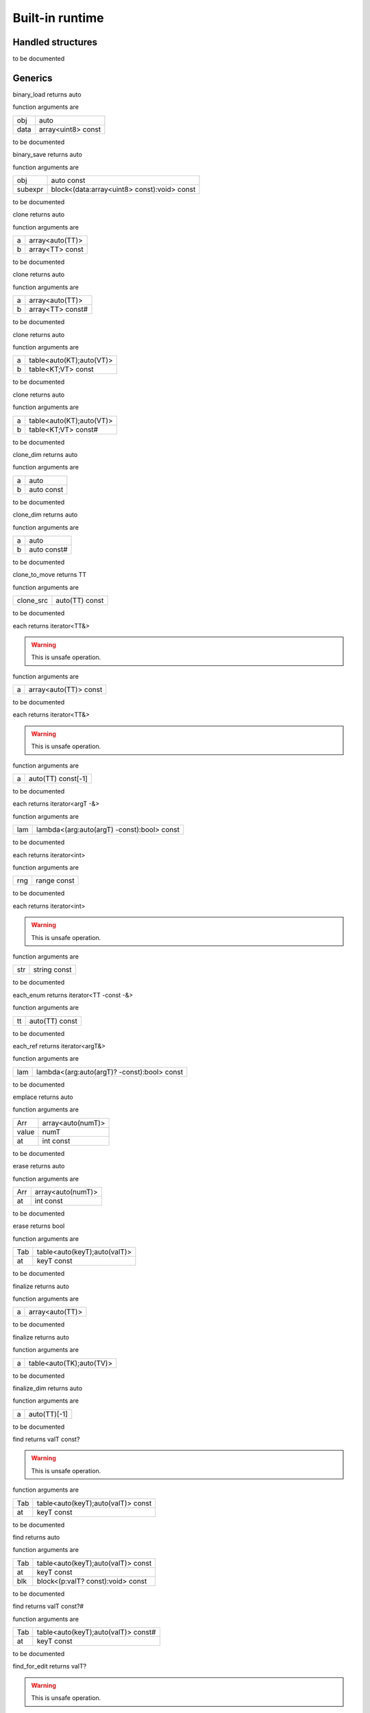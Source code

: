 
.. _stdlib_$:

================
Built-in runtime
================

++++++++++++++++++
Handled structures
++++++++++++++++++

.. das:attribute:: StringBuilderWriter

to be documented


++++++++
Generics
++++++++

.. das:function:: binary_load(obj:auto; data:array<uint8> const)

binary_load returns auto



function arguments are

+----+------------------+
+obj +auto              +
+----+------------------+
+data+array<uint8> const+
+----+------------------+



to be documented


.. das:function:: binary_save(obj:auto const; subexpr:block<(data:array<uint8> const):void> const)

binary_save returns auto



function arguments are

+-------+-------------------------------------------+
+obj    +auto const                                 +
+-------+-------------------------------------------+
+subexpr+block<(data:array<uint8> const):void> const+
+-------+-------------------------------------------+



to be documented


.. das:function:: clone(a:array<auto(TT)>; b:array<TT> const)

clone returns auto



function arguments are

+-+---------------+
+a+array<auto(TT)>+
+-+---------------+
+b+array<TT> const+
+-+---------------+



to be documented


.. das:function:: clone(a:array<auto(TT)>; b:array<TT> const#)

clone returns auto



function arguments are

+-+----------------+
+a+array<auto(TT)> +
+-+----------------+
+b+array<TT> const#+
+-+----------------+



to be documented


.. das:function:: clone(a:table<auto(KT);auto(VT)>; b:table<KT;VT> const)

clone returns auto



function arguments are

+-+------------------------+
+a+table<auto(KT);auto(VT)>+
+-+------------------------+
+b+table<KT;VT> const      +
+-+------------------------+



to be documented


.. das:function:: clone(a:table<auto(KT);auto(VT)>; b:table<KT;VT> const#)

clone returns auto



function arguments are

+-+------------------------+
+a+table<auto(KT);auto(VT)>+
+-+------------------------+
+b+table<KT;VT> const#     +
+-+------------------------+



to be documented


.. das:function:: clone_dim(a:auto; b:auto const)

clone_dim returns auto



function arguments are

+-+----------+
+a+auto      +
+-+----------+
+b+auto const+
+-+----------+



to be documented


.. das:function:: clone_dim(a:auto; b:auto const#)

clone_dim returns auto



function arguments are

+-+-----------+
+a+auto       +
+-+-----------+
+b+auto const#+
+-+-----------+



to be documented


.. das:function:: clone_to_move(clone_src:auto(TT) const)

clone_to_move returns TT



function arguments are

+---------+--------------+
+clone_src+auto(TT) const+
+---------+--------------+



to be documented


.. das:function:: each(a:array<auto(TT)> const)

each returns iterator<TT&>



.. warning::

 This is unsafe operation.

function arguments are

+-+---------------------+
+a+array<auto(TT)> const+
+-+---------------------+



to be documented


.. das:function:: each(a:auto(TT) const[-1])

each returns iterator<TT&>



.. warning::

 This is unsafe operation.

function arguments are

+-+------------------+
+a+auto(TT) const[-1]+
+-+------------------+



to be documented


.. das:function:: each(lam:lambda<(arg:auto(argT) -const):bool> const)

each returns iterator<argT -&>



function arguments are

+---+------------------------------------------+
+lam+lambda<(arg:auto(argT) -const):bool> const+
+---+------------------------------------------+



to be documented


.. das:function:: each(rng:range const)

each returns iterator<int>



function arguments are

+---+-----------+
+rng+range const+
+---+-----------+



to be documented


.. das:function:: each(str:string const)

each returns iterator<int>



.. warning::

 This is unsafe operation.

function arguments are

+---+------------+
+str+string const+
+---+------------+



to be documented


.. das:function:: each_enum(tt:auto(TT) const)

each_enum returns iterator<TT -const -&>



function arguments are

+--+--------------+
+tt+auto(TT) const+
+--+--------------+



to be documented


.. das:function:: each_ref(lam:lambda<(arg:auto(argT)? -const):bool> const)

each_ref returns iterator<argT&>



function arguments are

+---+-------------------------------------------+
+lam+lambda<(arg:auto(argT)? -const):bool> const+
+---+-------------------------------------------+



to be documented


.. das:function:: emplace(Arr:array<auto(numT)>; value:numT; at:int const)

emplace returns auto



function arguments are

+-----+-----------------+
+Arr  +array<auto(numT)>+
+-----+-----------------+
+value+numT             +
+-----+-----------------+
+at   +int const        +
+-----+-----------------+



to be documented


.. das:function:: erase(Arr:array<auto(numT)>; at:int const)

erase returns auto



function arguments are

+---+-----------------+
+Arr+array<auto(numT)>+
+---+-----------------+
+at +int const        +
+---+-----------------+



to be documented


.. das:function:: erase(Tab:table<auto(keyT);auto(valT)>; at:keyT const)

erase returns bool



function arguments are

+---+----------------------------+
+Tab+table<auto(keyT);auto(valT)>+
+---+----------------------------+
+at +keyT const                  +
+---+----------------------------+



to be documented


.. das:function:: finalize(a:array<auto(TT)>)

finalize returns auto



function arguments are

+-+---------------+
+a+array<auto(TT)>+
+-+---------------+



to be documented


.. das:function:: finalize(a:table<auto(TK);auto(TV)>)

finalize returns auto



function arguments are

+-+------------------------+
+a+table<auto(TK);auto(TV)>+
+-+------------------------+



to be documented


.. das:function:: finalize_dim(a:auto(TT)[-1])

finalize_dim returns auto



function arguments are

+-+------------+
+a+auto(TT)[-1]+
+-+------------+



to be documented


.. das:function:: find(Tab:table<auto(keyT);auto(valT)> const; at:keyT const)

find returns valT const?



.. warning::

 This is unsafe operation.

function arguments are

+---+----------------------------------+
+Tab+table<auto(keyT);auto(valT)> const+
+---+----------------------------------+
+at +keyT const                        +
+---+----------------------------------+



to be documented


.. das:function:: find(Tab:table<auto(keyT);auto(valT)> const; at:keyT const; blk:block<(p:valT? const):void> const)

find returns auto



function arguments are

+---+----------------------------------+
+Tab+table<auto(keyT);auto(valT)> const+
+---+----------------------------------+
+at +keyT const                        +
+---+----------------------------------+
+blk+block<(p:valT? const):void> const +
+---+----------------------------------+



to be documented


.. das:function:: find(Tab:table<auto(keyT);auto(valT)> const#; at:keyT const)

find returns valT const?#



function arguments are

+---+-----------------------------------+
+Tab+table<auto(keyT);auto(valT)> const#+
+---+-----------------------------------+
+at +keyT const                         +
+---+-----------------------------------+



to be documented


.. das:function:: find_for_edit(Tab:table<auto(keyT);auto(valT)>; at:keyT const)

find_for_edit returns valT?



.. warning::

 This is unsafe operation.

function arguments are

+---+----------------------------+
+Tab+table<auto(keyT);auto(valT)>+
+---+----------------------------+
+at +keyT const                  +
+---+----------------------------+



to be documented


.. das:function:: find_for_edit(Tab:table<auto(keyT);auto(valT)>; at:keyT const; blk:block<(p:valT? -const):void> const)

find_for_edit returns auto



function arguments are

+---+----------------------------------+
+Tab+table<auto(keyT);auto(valT)>      +
+---+----------------------------------+
+at +keyT const                        +
+---+----------------------------------+
+blk+block<(p:valT? -const):void> const+
+---+----------------------------------+



to be documented


.. das:function:: find_for_edit_if_exists(Tab:table<auto(keyT);auto(valT)>; at:keyT const; blk:block<(p:valT? -const):void> const)

find_for_edit_if_exists returns auto



function arguments are

+---+----------------------------------+
+Tab+table<auto(keyT);auto(valT)>      +
+---+----------------------------------+
+at +keyT const                        +
+---+----------------------------------+
+blk+block<(p:valT? -const):void> const+
+---+----------------------------------+



to be documented


.. das:function:: find_if_exists(Tab:table<auto(keyT);auto(valT)> const; at:keyT const; blk:block<(p:valT? const):void> const)

find_if_exists returns auto



function arguments are

+---+----------------------------------+
+Tab+table<auto(keyT);auto(valT)> const+
+---+----------------------------------+
+at +keyT const                        +
+---+----------------------------------+
+blk+block<(p:valT? const):void> const +
+---+----------------------------------+



to be documented


.. das:function:: find_index(arr:array<auto(TT)> const implicit; key:TT const)

find_index returns auto



function arguments are

+---+------------------------------+
+arr+array<auto(TT)> const implicit+
+---+------------------------------+
+key+TT const                      +
+---+------------------------------+



to be documented


.. das:function:: find_index(arr:auto(TT) const[-1] implicit; key:TT const)

find_index returns auto



function arguments are

+---+---------------------------+
+arr+auto(TT) const[-1] implicit+
+---+---------------------------+
+key+TT const                   +
+---+---------------------------+



to be documented


.. das:function:: find_index_if(arr:array<auto(TT)> const implicit; blk:block<(key:TT const):bool> const)

find_index_if returns auto



function arguments are

+---+--------------------------------+
+arr+array<auto(TT)> const implicit  +
+---+--------------------------------+
+blk+block<(key:TT const):bool> const+
+---+--------------------------------+



to be documented


.. das:function:: find_index_if(arr:auto(TT) const[-1] implicit; blk:block<(key:TT const):bool> const)

find_index_if returns auto



function arguments are

+---+--------------------------------+
+arr+auto(TT) const[-1] implicit     +
+---+--------------------------------+
+blk+block<(key:TT const):bool> const+
+---+--------------------------------+



to be documented


.. das:function:: get_ptr(src:smart_ptr<auto(TT)> const)

get_ptr returns TT?



function arguments are

+---+-------------------------+
+src+smart_ptr<auto(TT)> const+
+---+-------------------------+



to be documented


.. das:function:: has_value(a:auto const; key:auto const)

has_value returns auto



function arguments are

+---+----------+
+a  +auto const+
+---+----------+
+key+auto const+
+---+----------+



to be documented


.. das:function:: intptr(p:void? const)

intptr returns uint64



function arguments are

+-+-----------+
+p+void? const+
+-+-----------+



to be documented


.. das:function:: key_exists(Tab:table<auto(keyT);auto(valT)> const; at:keyT const)

key_exists returns bool



function arguments are

+---+----------------------------------+
+Tab+table<auto(keyT);auto(valT)> const+
+---+----------------------------------+
+at +keyT const                        +
+---+----------------------------------+



to be documented


.. das:function:: keys(a:table<auto(keyT);auto(valT)> const)

keys returns iterator<keyT const&>



function arguments are

+-+----------------------------------+
+a+table<auto(keyT);auto(valT)> const+
+-+----------------------------------+



to be documented


.. das:function:: length(a:auto const[-1])

length returns int



function arguments are

+-+--------------+
+a+auto const[-1]+
+-+--------------+



to be documented


.. das:function:: lock(Tab:table<auto(keyT);auto(valT)> const; blk:block<(t:table<keyT;valT> const#):void> const)

lock returns auto



function arguments are

+---+---------------------------------------------+
+Tab+table<auto(keyT);auto(valT)> const           +
+---+---------------------------------------------+
+blk+block<(t:table<keyT;valT> const#):void> const+
+---+---------------------------------------------+



to be documented


.. das:function:: lock(Tab:table<auto(keyT);auto(valT)> const#; blk:block<(t:table<keyT;valT> const#):void> const)

lock returns auto



function arguments are

+---+---------------------------------------------+
+Tab+table<auto(keyT);auto(valT)> const#          +
+---+---------------------------------------------+
+blk+block<(t:table<keyT;valT> const#):void> const+
+---+---------------------------------------------+



to be documented


.. das:function:: lock_forever(Tab:table<auto(keyT);auto(valT)>)

lock_forever returns table<keyT;valT>#



function arguments are

+---+----------------------------+
+Tab+table<auto(keyT);auto(valT)>+
+---+----------------------------+



to be documented


.. das:function:: make_clone(res:auto(TT) const)

make_clone returns TT



function arguments are

+---+--------------+
+res+auto(TT) const+
+---+--------------+



to be documented


.. das:function:: next(it:iterator<auto(TT)> const; value:TT&)

next returns bool



function arguments are

+-----+------------------------+
+it   +iterator<auto(TT)> const+
+-----+------------------------+
+value+TT&                     +
+-----+------------------------+



to be documented


.. das:function:: nothing(it:iterator<auto(TT)>)

nothing returns iterator<TT>



function arguments are

+--+------------------+
+it+iterator<auto(TT)>+
+--+------------------+



to be documented


.. das:function:: pop(Arr:array<auto(numT)>)

pop returns auto



function arguments are

+---+-----------------+
+Arr+array<auto(numT)>+
+---+-----------------+



to be documented


.. das:function:: push(Arr:array<auto(numT)>; value:numT const; at:int const)

push returns auto



function arguments are

+-----+-----------------+
+Arr  +array<auto(numT)>+
+-----+-----------------+
+value+numT const       +
+-----+-----------------+
+at   +int const        +
+-----+-----------------+



to be documented


.. das:function:: push_clone(Arr:array<auto(numT)>; value:numT const; at:int const)

push_clone returns auto



function arguments are

+-----+-----------------+
+Arr  +array<auto(numT)>+
+-----+-----------------+
+value+numT const       +
+-----+-----------------+
+at   +int const        +
+-----+-----------------+



to be documented


.. das:function:: reserve(Arr:array<auto(numT)>; newSize:int const)

reserve returns auto



function arguments are

+-------+-----------------+
+Arr    +array<auto(numT)>+
+-------+-----------------+
+newSize+int const        +
+-------+-----------------+



to be documented


.. das:function:: resize(Arr:array<auto(numT)>; newSize:int const)

resize returns auto



function arguments are

+-------+-----------------+
+Arr    +array<auto(numT)>+
+-------+-----------------+
+newSize+int const        +
+-------+-----------------+



to be documented


.. das:function:: sort(a:array<auto(TT)>)

sort returns auto



function arguments are

+-+---------------+
+a+array<auto(TT)>+
+-+---------------+



to be documented


.. das:function:: sort(a:array<auto(TT)>; cmp:block<(x:TT const;y:TT const):bool> const)

sort returns auto



function arguments are

+---+-----------------------------------------+
+a  +array<auto(TT)>                          +
+---+-----------------------------------------+
+cmp+block<(x:TT const;y:TT const):bool> const+
+---+-----------------------------------------+



to be documented


.. das:function:: sort(a:auto(TT)[-1])

sort returns auto



function arguments are

+-+------------+
+a+auto(TT)[-1]+
+-+------------+



to be documented


.. das:function:: sort(a:auto(TT)[-1]; cmp:block<(x:TT const;y:TT const):bool> const)

sort returns auto



function arguments are

+---+-----------------------------------------+
+a  +auto(TT)[-1]                             +
+---+-----------------------------------------+
+cmp+block<(x:TT const;y:TT const):bool> const+
+---+-----------------------------------------+



to be documented


.. das:function:: to_array(a:auto(TT) const[-1])

to_array returns array<TT -const>



function arguments are

+-+------------------+
+a+auto(TT) const[-1]+
+-+------------------+



to be documented


.. das:function:: to_array(it:iterator<auto(TT)> const)

to_array returns array<TT -const -&>



function arguments are

+--+------------------------+
+it+iterator<auto(TT)> const+
+--+------------------------+



to be documented


.. das:function:: to_array_move(a:auto(TT)[-1])

to_array_move returns array<TT -const>



function arguments are

+-+------------+
+a+auto(TT)[-1]+
+-+------------+



to be documented


.. das:function:: to_table(a:tuple<auto(keyT);auto(valT)> const[-1])

to_table returns table<keyT -const;valT>



function arguments are

+-+--------------------------------------+
+a+tuple<auto(keyT);auto(valT)> const[-1]+
+-+--------------------------------------+



to be documented


.. das:function:: to_table_move(a:tuple<auto(keyT);auto(valT)>[-1])

to_table_move returns table<keyT -const;valT>



function arguments are

+-+--------------------------------+
+a+tuple<auto(keyT);auto(valT)>[-1]+
+-+--------------------------------+



to be documented


.. das:function:: values(a:table<auto(keyT);auto(valT)> const!)

values returns iterator<valT const&>



function arguments are

+-+-----------------------------------+
+a+table<auto(keyT);auto(valT)> const!+
+-+-----------------------------------+



to be documented


.. das:function:: values(a:table<auto(keyT);auto(valT)>!)

values returns iterator<valT&>



function arguments are

+-+-----------------------------+
+a+table<auto(keyT);auto(valT)>!+
+-+-----------------------------+



to be documented


+++++++++
Functions
+++++++++

.. das:function:: append(arg0:das_string implicit; arg1:int const)



function arguments are

+----+-------------------+
+arg0+das_string implicit+
+----+-------------------+
+arg1+int const          +
+----+-------------------+



to be documented


.. das:function:: append(arg0:string const; arg1:int const)

append returns string



.. warning::

 This is unsafe operation.

function arguments are

+----+------------+
+arg0+string const+
+----+------------+
+arg1+int const   +
+----+------------+
+arg2+ const      +
+----+------------+



to be documented


.. das:function:: as_string(arg0:array<uint8> const implicit)

as_string returns string



function arguments are

+----+---------------------------+
+arg0+array<uint8> const implicit+
+----+---------------------------+
+arg1+ const                     +
+----+---------------------------+



to be documented


.. das:function:: breakpoint




to be documented


.. das:function:: build_string(arg0:block<(StringBuilderWriter):void> const implicit)

build_string returns string



function arguments are

+----+------------------------------------------------+
+arg0+block<(StringBuilderWriter):void> const implicit+
+----+------------------------------------------------+
+arg1+ const                                          +
+----+------------------------------------------------+



to be documented


.. das:function:: builtin_strdup(arg0:any)



.. warning::

 This is unsafe operation.

function arguments are

+----+---+
+arg0+any+
+----+---+



to be documented


.. das:function:: builtin_string_split(arg0:string const; arg1:string const; arg2:block<> const implicit)



function arguments are

+----+----------------------+
+arg0+string const          +
+----+----------------------+
+arg1+string const          +
+----+----------------------+
+arg2+block<> const implicit+
+----+----------------------+
+arg3+ const                +
+----+----------------------+



to be documented


.. das:function:: builtin_string_split_by_char(arg0:string const; arg1:string const; arg2:block<> const implicit)



function arguments are

+----+----------------------+
+arg0+string const          +
+----+----------------------+
+arg1+string const          +
+----+----------------------+
+arg2+block<> const implicit+
+----+----------------------+
+arg3+ const                +
+----+----------------------+



to be documented


.. das:function:: capacity(arg0:array const implicit)

capacity returns int



function arguments are

+----+--------------------+
+arg0+array const implicit+
+----+--------------------+



to be documented


.. das:function:: capacity(arg0:table const implicit)

capacity returns int



function arguments are

+----+--------------------+
+arg0+table const implicit+
+----+--------------------+



to be documented


.. das:function:: character_at(arg0:string const; arg1:int const)

character_at returns int



function arguments are

+----+------------+
+arg0+string const+
+----+------------+
+arg1+int const   +
+----+------------+
+arg2+ const      +
+----+------------+



to be documented


.. das:function:: character_uat(arg0:string const; arg1:int const)

character_uat returns int



.. warning::

 This is unsafe operation.

function arguments are

+----+------------+
+arg0+string const+
+----+------------+
+arg1+int const   +
+----+------------+



to be documented


.. das:function:: chop(arg0:string const; arg1:int const; arg2:int const)

chop returns string



.. warning::

 This is unsafe operation.

function arguments are

+----+------------+
+arg0+string const+
+----+------------+
+arg1+int const   +
+----+------------+
+arg2+int const   +
+----+------------+
+arg3+ const      +
+----+------------+



to be documented


.. das:function:: clear(arg0:array implicit)



function arguments are

+----+--------------+
+arg0+array implicit+
+----+--------------+
+arg1+ const        +
+----+--------------+



to be documented


.. das:function:: clear(arg0:table implicit)



function arguments are

+----+--------------+
+arg0+table implicit+
+----+--------------+
+arg1+ const        +
+----+--------------+



to be documented


.. das:function:: clone(a:das_string; b:string const)



function arguments are

+-+------------+
+a+das_string  +
+-+------------+
+b+string const+
+-+------------+



to be documented


.. das:function:: clone_string(arg0:string const)

clone_string returns string



function arguments are

+----+------------+
+arg0+string const+
+----+------------+
+arg1+ const      +
+----+------------+



to be documented


.. das:function:: delete_string(arg0:string& implicit)



.. warning::

 This is unsafe operation.

function arguments are

+----+----------------+
+arg0+string& implicit+
+----+----------------+
+arg1+ const          +
+----+----------------+



to be documented


.. das:function:: dump_profile_info()



function arguments are

+----+------+
+arg0+ const+
+----+------+



to be documented


.. das:function:: empty(arg0:das_string const implicit)

empty returns bool



function arguments are

+----+-------------------------+
+arg0+das_string const implicit+
+----+-------------------------+



to be documented


.. das:function:: empty(arg0:iterator const implicit)

empty returns bool



function arguments are

+----+-----------------------+
+arg0+iterator const implicit+
+----+-----------------------+



to be documented


.. das:function:: empty(arg0:string const)

empty returns bool



function arguments are

+----+------------+
+arg0+string const+
+----+------------+



to be documented


.. das:function:: ends_with(arg0:das_string const implicit; arg1:string const)

ends_with returns bool



function arguments are

+----+-------------------------+
+arg0+das_string const implicit+
+----+-------------------------+
+arg1+string const             +
+----+-------------------------+
+arg2+ const                   +
+----+-------------------------+



to be documented


.. das:function:: ends_with(arg0:string const; arg1:string const)

ends_with returns bool



function arguments are

+----+------------+
+arg0+string const+
+----+------------+
+arg1+string const+
+----+------------+
+arg2+ const      +
+----+------------+



to be documented


.. das:function:: escape(arg0:string const)

escape returns string



function arguments are

+----+------------+
+arg0+string const+
+----+------------+
+arg1+ const      +
+----+------------+



to be documented


.. das:function:: find(arg0:string const; arg1:string const)

find returns int



function arguments are

+----+------------+
+arg0+string const+
+----+------------+
+arg1+string const+
+----+------------+



to be documented


.. das:function:: find(arg0:string const; arg1:string const; arg2:int const)

find returns int



function arguments are

+----+------------+
+arg0+string const+
+----+------------+
+arg1+string const+
+----+------------+
+arg2+int const   +
+----+------------+
+arg3+ const      +
+----+------------+



to be documented


.. das:function:: find_first_of(arg0:string const; arg1:int const)

find_first_of returns int



function arguments are

+----+------------+
+arg0+string const+
+----+------------+
+arg1+int const   +
+----+------------+
+arg2+ const      +
+----+------------+



to be documented


.. das:function:: find_first_of(arg0:string const; arg1:string const)

find_first_of returns int



function arguments are

+----+------------+
+arg0+string const+
+----+------------+
+arg1+string const+
+----+------------+
+arg2+ const      +
+----+------------+



to be documented


.. das:function:: float3x4

float3x4 returns float3x4




to be documented


.. das:function:: float4x4

float4x4 returns float4x4




to be documented


.. das:function:: format(arg0:StringBuilderWriter implicit; arg1:string const; arg2:double const)



function arguments are

+----+----------------------------+
+arg0+StringBuilderWriter implicit+
+----+----------------------------+
+arg1+string const                +
+----+----------------------------+
+arg2+double const                +
+----+----------------------------+



to be documented


.. das:function:: format(arg0:StringBuilderWriter implicit; arg1:string const; arg2:float const)



function arguments are

+----+----------------------------+
+arg0+StringBuilderWriter implicit+
+----+----------------------------+
+arg1+string const                +
+----+----------------------------+
+arg2+float const                 +
+----+----------------------------+



to be documented


.. das:function:: format(arg0:StringBuilderWriter implicit; arg1:string const; arg2:int const)



function arguments are

+----+----------------------------+
+arg0+StringBuilderWriter implicit+
+----+----------------------------+
+arg1+string const                +
+----+----------------------------+
+arg2+int const                   +
+----+----------------------------+



to be documented


.. das:function:: format(arg0:StringBuilderWriter implicit; arg1:string const; arg2:int64 const)



function arguments are

+----+----------------------------+
+arg0+StringBuilderWriter implicit+
+----+----------------------------+
+arg1+string const                +
+----+----------------------------+
+arg2+int64 const                 +
+----+----------------------------+



to be documented


.. das:function:: format(arg0:StringBuilderWriter implicit; arg1:string const; arg2:uint const)



function arguments are

+----+----------------------------+
+arg0+StringBuilderWriter implicit+
+----+----------------------------+
+arg1+string const                +
+----+----------------------------+
+arg2+uint const                  +
+----+----------------------------+



to be documented


.. das:function:: format(arg0:StringBuilderWriter implicit; arg1:string const; arg2:uint64 const)



function arguments are

+----+----------------------------+
+arg0+StringBuilderWriter implicit+
+----+----------------------------+
+arg1+string const                +
+----+----------------------------+
+arg2+uint64 const                +
+----+----------------------------+



to be documented


.. das:function:: format(arg0:string const; arg1:double const)

format returns string



function arguments are

+----+------------+
+arg0+string const+
+----+------------+
+arg1+double const+
+----+------------+
+arg2+ const      +
+----+------------+



to be documented


.. das:function:: format(arg0:string const; arg1:float const)

format returns string



function arguments are

+----+------------+
+arg0+string const+
+----+------------+
+arg1+float const +
+----+------------+
+arg2+ const      +
+----+------------+



to be documented


.. das:function:: format(arg0:string const; arg1:int const)

format returns string



function arguments are

+----+------------+
+arg0+string const+
+----+------------+
+arg1+int const   +
+----+------------+
+arg2+ const      +
+----+------------+



to be documented


.. das:function:: format(arg0:string const; arg1:int64 const)

format returns string



function arguments are

+----+------------+
+arg0+string const+
+----+------------+
+arg1+int64 const +
+----+------------+
+arg2+ const      +
+----+------------+



to be documented


.. das:function:: format(arg0:string const; arg1:uint const)

format returns string



function arguments are

+----+------------+
+arg0+string const+
+----+------------+
+arg1+uint const  +
+----+------------+
+arg2+ const      +
+----+------------+



to be documented


.. das:function:: format(arg0:string const; arg1:uint64 const)

format returns string



function arguments are

+----+------------+
+arg0+string const+
+----+------------+
+arg1+uint64 const+
+----+------------+
+arg2+ const      +
+----+------------+



to be documented


.. das:function:: gc0_reset




to be documented


.. das:function:: gc0_restore_ptr(arg0:string const)

gc0_restore_ptr returns void?



function arguments are

+----+------------+
+arg0+string const+
+----+------------+
+arg1+ const      +
+----+------------+



to be documented


.. das:function:: gc0_restore_smart_ptr(arg0:string const)

gc0_restore_smart_ptr returns smart_ptr<void>



function arguments are

+----+------------+
+arg0+string const+
+----+------------+
+arg1+ const      +
+----+------------+



to be documented


.. das:function:: gc0_save_ptr(arg0:string const; arg1:void? const implicit)



function arguments are

+----+--------------------+
+arg0+string const        +
+----+--------------------+
+arg1+void? const implicit+
+----+--------------------+
+arg2+ const              +
+----+--------------------+
+arg3+ const              +
+----+--------------------+



to be documented


.. das:function:: gc0_save_smart_ptr(arg0:string const; arg1:smart_ptr<void> const implicit)



function arguments are

+----+------------------------------+
+arg0+string const                  +
+----+------------------------------+
+arg1+smart_ptr<void> const implicit+
+----+------------------------------+
+arg2+ const                        +
+----+------------------------------+
+arg3+ const                        +
+----+------------------------------+



to be documented


.. das:function:: get_clock

get_clock returns clock




to be documented


.. das:function:: get_das_root()

get_das_root returns string



function arguments are

+----+------+
+arg0+ const+
+----+------+



to be documented


.. das:function:: hash(arg0:any)

hash returns uint



function arguments are

+----+---+
+arg0+any+
+----+---+



to be documented


.. das:function:: heap_bytes_allocated()

heap_bytes_allocated returns uint



function arguments are

+----+------+
+arg0+ const+
+----+------+



to be documented


.. das:function:: heap_depth()

heap_depth returns int



function arguments are

+----+------+
+arg0+ const+
+----+------+



to be documented


.. das:function:: heap_high_watermark()

heap_high_watermark returns uint



function arguments are

+----+------+
+arg0+ const+
+----+------+



to be documented


.. das:function:: heap_report()



function arguments are

+----+------+
+arg0+ const+
+----+------+



to be documented


.. das:function:: i_das_ptr_add(arg0:void? const implicit; arg1:int const; arg2:int const)

i_das_ptr_add returns void?



.. warning::

 This is unsafe operation.

function arguments are

+----+--------------------+
+arg0+void? const implicit+
+----+--------------------+
+arg1+int const           +
+----+--------------------+
+arg2+int const           +
+----+--------------------+



to be documented


.. das:function:: i_das_ptr_dec(arg0:void?& implicit; arg1:int const)



.. warning::

 This is unsafe operation.

function arguments are

+----+---------------+
+arg0+void?& implicit+
+----+---------------+
+arg1+int const      +
+----+---------------+



to be documented


.. das:function:: i_das_ptr_diff(arg0:void? const implicit; arg1:void? const implicit; arg2:int const)

i_das_ptr_diff returns int64



function arguments are

+----+--------------------+
+arg0+void? const implicit+
+----+--------------------+
+arg1+void? const implicit+
+----+--------------------+
+arg2+int const           +
+----+--------------------+



to be documented


.. das:function:: i_das_ptr_inc(arg0:void?& implicit; arg1:int const)



.. warning::

 This is unsafe operation.

function arguments are

+----+---------------+
+arg0+void?& implicit+
+----+---------------+
+arg1+int const      +
+----+---------------+



to be documented


.. das:function:: i_das_ptr_set_add(arg0:void?& implicit; arg1:int const; arg2:int const)



.. warning::

 This is unsafe operation.

function arguments are

+----+---------------+
+arg0+void?& implicit+
+----+---------------+
+arg1+int const      +
+----+---------------+
+arg2+int const      +
+----+---------------+



to be documented


.. das:function:: i_das_ptr_set_sub(arg0:void?& implicit; arg1:int const; arg2:int const)



.. warning::

 This is unsafe operation.

function arguments are

+----+---------------+
+arg0+void?& implicit+
+----+---------------+
+arg1+int const      +
+----+---------------+
+arg2+int const      +
+----+---------------+



to be documented


.. das:function:: i_das_ptr_sub(arg0:void?& implicit; arg1:int const; arg2:int const)

i_das_ptr_sub returns void?



.. warning::

 This is unsafe operation.

function arguments are

+----+---------------+
+arg0+void?& implicit+
+----+---------------+
+arg1+int const      +
+----+---------------+
+arg2+int const      +
+----+---------------+



to be documented


.. das:function:: identity(arg0:float3x4 implicit)



function arguments are

+----+-----------------+
+arg0+float3x4 implicit+
+----+-----------------+



to be documented


.. das:function:: identity(arg0:float4x4 implicit)



function arguments are

+----+-----------------+
+arg0+float4x4 implicit+
+----+-----------------+



to be documented


.. das:function:: inverse(arg0:float3x4 const implicit)

inverse returns float3x4



function arguments are

+----+-----------------------+
+arg0+float3x4 const implicit+
+----+-----------------------+



to be documented


.. das:function:: is_alpha(arg0:int const)

is_alpha returns bool



function arguments are

+----+---------+
+arg0+int const+
+----+---------+



to be documented


.. das:function:: is_char_in_set(arg0:int const; arg1:uint const[8] implicit)

is_char_in_set returns bool



function arguments are

+----+----------------------+
+arg0+int const             +
+----+----------------------+
+arg1+uint const[8] implicit+
+----+----------------------+



to be documented


.. das:function:: is_compiling()

is_compiling returns bool



function arguments are

+----+------+
+arg0+ const+
+----+------+



to be documented


.. das:function:: is_compiling_macros()

is_compiling_macros returns bool



function arguments are

+----+------+
+arg0+ const+
+----+------+



to be documented


.. das:function:: is_number(arg0:int const)

is_number returns bool



function arguments are

+----+---------+
+arg0+int const+
+----+---------+



to be documented


.. das:function:: is_white_space(arg0:int const)

is_white_space returns bool



function arguments are

+----+---------+
+arg0+int const+
+----+---------+



to be documented


.. das:function:: length(arg0:array const implicit)

length returns int



function arguments are

+----+--------------------+
+arg0+array const implicit+
+----+--------------------+



to be documented


.. das:function:: length(arg0:das_string implicit)

length returns int



function arguments are

+----+-------------------+
+arg0+das_string implicit+
+----+-------------------+



to be documented


.. das:function:: length(arg0:table const implicit)

length returns int



function arguments are

+----+--------------------+
+arg0+table const implicit+
+----+--------------------+



to be documented


.. das:function:: length(arg0:string const)

length returns int



function arguments are

+----+------------+
+arg0+string const+
+----+------------+
+arg1+ const      +
+----+------------+



to be documented


.. das:function:: memcmp(arg0:void? const implicit; arg1:void? const implicit; arg2:int const)

memcmp returns int



.. warning::

 This is unsafe operation.

function arguments are

+----+--------------------+
+arg0+void? const implicit+
+----+--------------------+
+arg1+void? const implicit+
+----+--------------------+
+arg2+int const           +
+----+--------------------+



to be documented


.. das:function:: panic(arg0:string const)



function arguments are

+----+------------+
+arg0+string const+
+----+------------+
+arg1+ const      +
+----+------------+



to be documented


.. das:function:: peek(arg0:das_string const implicit; arg1:block<(string const#):void> const implicit)



function arguments are

+----+------------------------------------------+
+arg0+das_string const implicit                 +
+----+------------------------------------------+
+arg1+block<(string const#):void> const implicit+
+----+------------------------------------------+
+arg2+ const                                    +
+----+------------------------------------------+



to be documented


.. das:function:: print(arg0:string const)



function arguments are

+----+------------+
+arg0+string const+
+----+------------+
+arg1+ const      +
+----+------------+



to be documented


.. das:function:: profile(arg0:int const; arg1:string const; arg2:block<> const implicit)

profile returns float



function arguments are

+----+----------------------+
+arg0+int const             +
+----+----------------------+
+arg1+string const          +
+----+----------------------+
+arg2+block<> const implicit+
+----+----------------------+
+arg3+ const                +
+----+----------------------+



to be documented


.. das:function:: repeat(arg0:string const; arg1:int const)

repeat returns string



function arguments are

+----+------------+
+arg0+string const+
+----+------------+
+arg1+int const   +
+----+------------+
+arg2+ const      +
+----+------------+



to be documented


.. das:function:: replace(arg0:string const; arg1:string const; arg2:string const)

replace returns string



function arguments are

+----+------------+
+arg0+string const+
+----+------------+
+arg1+string const+
+----+------------+
+arg2+string const+
+----+------------+
+arg3+ const      +
+----+------------+



to be documented


.. das:function:: reset_profiler()



function arguments are

+----+------+
+arg0+ const+
+----+------+



to be documented


.. das:function:: resize(arg0:das_string implicit; arg1:int const)



function arguments are

+----+-------------------+
+arg0+das_string implicit+
+----+-------------------+
+arg1+int const          +
+----+-------------------+



to be documented


.. das:function:: reverse(arg0:string const)

reverse returns string



function arguments are

+----+------------+
+arg0+string const+
+----+------------+
+arg1+ const      +
+----+------------+



to be documented


.. das:function:: rotate(arg0:float3x4 const implicit; arg1:float3 const)

rotate returns float3



function arguments are

+----+-----------------------+
+arg0+float3x4 const implicit+
+----+-----------------------+
+arg1+float3 const           +
+----+-----------------------+



to be documented


.. das:function:: set(arg0:das_string implicit; arg1:string const)



function arguments are

+----+-------------------+
+arg0+das_string implicit+
+----+-------------------+
+arg1+string const       +
+----+-------------------+



to be documented


.. das:function:: set_variant_index(arg0:variant<> implicit; arg1:int const)



.. warning::

 This is unsafe operation.

function arguments are

+----+------------------+
+arg0+variant<> implicit+
+----+------------------+
+arg1+int const         +
+----+------------------+



to be documented


.. das:function:: slice(arg0:string const; arg1:int const)

slice returns string



function arguments are

+----+------------+
+arg0+string const+
+----+------------+
+arg1+int const   +
+----+------------+
+arg2+ const      +
+----+------------+



to be documented


.. das:function:: slice(arg0:string const; arg1:int const; arg2:int const)

slice returns string



function arguments are

+----+------------+
+arg0+string const+
+----+------------+
+arg1+int const   +
+----+------------+
+arg2+int const   +
+----+------------+
+arg3+ const      +
+----+------------+



to be documented


.. das:function:: smart_ptr_clone(arg0:smart_ptr<void>& implicit; arg1:void? const implicit)



function arguments are

+----+-------------------------+
+arg0+smart_ptr<void>& implicit+
+----+-------------------------+
+arg1+void? const implicit     +
+----+-------------------------+



to be documented


.. das:function:: smart_ptr_clone(arg0:smart_ptr<void>& implicit; arg1:smart_ptr<void> const implicit)



function arguments are

+----+------------------------------+
+arg0+smart_ptr<void>& implicit     +
+----+------------------------------+
+arg1+smart_ptr<void> const implicit+
+----+------------------------------+



to be documented


.. das:function:: smart_ptr_use_count(arg0:smart_ptr<void> const implicit)

smart_ptr_use_count returns uint



function arguments are

+----+------------------------------+
+arg0+smart_ptr<void> const implicit+
+----+------------------------------+



to be documented


.. das:function:: stackwalk()



function arguments are

+----+------+
+arg0+ const+
+----+------+
+arg1+ const+
+----+------+



to be documented


.. das:function:: starts_with(arg0:string const; arg1:string const)

starts_with returns bool



function arguments are

+----+------------+
+arg0+string const+
+----+------------+
+arg1+string const+
+----+------------+
+arg2+ const      +
+----+------------+



to be documented


.. das:function:: string_heap_bytes_allocated()

string_heap_bytes_allocated returns uint



function arguments are

+----+------+
+arg0+ const+
+----+------+



to be documented


.. das:function:: string_heap_collect()



.. warning::

 This is unsafe operation.

function arguments are

+----+------+
+arg0+ const+
+----+------+
+arg1+ const+
+----+------+



to be documented


.. das:function:: string_heap_depth()

string_heap_depth returns int



function arguments are

+----+------+
+arg0+ const+
+----+------+



to be documented


.. das:function:: string_heap_high_watermark()

string_heap_high_watermark returns uint



function arguments are

+----+------+
+arg0+ const+
+----+------+



to be documented


.. das:function:: string_heap_report()



function arguments are

+----+------+
+arg0+ const+
+----+------+



to be documented


.. das:function:: strip(arg0:string const)

strip returns string



function arguments are

+----+------------+
+arg0+string const+
+----+------------+
+arg1+ const      +
+----+------------+



to be documented


.. das:function:: strip_left(arg0:string const)

strip_left returns string



function arguments are

+----+------------+
+arg0+string const+
+----+------------+
+arg1+ const      +
+----+------------+



to be documented


.. das:function:: strip_right(arg0:string const)

strip_right returns string



function arguments are

+----+------------+
+arg0+string const+
+----+------------+
+arg1+ const      +
+----+------------+



to be documented


.. das:function:: terminate()



function arguments are

+----+------+
+arg0+ const+
+----+------+



to be documented


.. das:function:: to_char(arg0:int const)

to_char returns string



function arguments are

+----+---------+
+arg0+int const+
+----+---------+
+arg1+ const   +
+----+---------+



to be documented


.. das:function:: to_float(arg0:string const)

to_float returns float



function arguments are

+----+------------+
+arg0+string const+
+----+------------+



to be documented


.. das:function:: to_int(arg0:string const)

to_int returns int



function arguments are

+----+------------+
+arg0+string const+
+----+------------+



to be documented


.. das:function:: to_lower(arg0:string const)

to_lower returns string



function arguments are

+----+------------+
+arg0+string const+
+----+------------+
+arg1+ const      +
+----+------------+



to be documented


.. das:function:: to_lower_in_place(arg0:string const)

to_lower_in_place returns string



.. warning::

 This is unsafe operation.

function arguments are

+----+------------+
+arg0+string const+
+----+------------+



to be documented


.. das:function:: to_upper(arg0:string const)

to_upper returns string



function arguments are

+----+------------+
+arg0+string const+
+----+------------+
+arg1+ const      +
+----+------------+



to be documented


.. das:function:: to_upper_in_place(arg0:string const)

to_upper_in_place returns string



.. warning::

 This is unsafe operation.

function arguments are

+----+------------+
+arg0+string const+
+----+------------+



to be documented


.. das:function:: translation(arg0:float3 const)

translation returns float4x4



function arguments are

+----+------------+
+arg0+float3 const+
+----+------------+



to be documented


.. das:function:: transpose(arg0:float4x4 const implicit)

transpose returns float4x4



function arguments are

+----+-----------------------+
+arg0+float4x4 const implicit+
+----+-----------------------+



to be documented


.. das:function:: unescape(arg0:string const)

unescape returns string



function arguments are

+----+------------+
+arg0+string const+
+----+------------+
+arg1+ const      +
+----+------------+



to be documented


.. das:function:: variant_index(arg0:variant<> const implicit)

variant_index returns int



function arguments are

+----+------------------------+
+arg0+variant<> const implicit+
+----+------------------------+



to be documented


.. das:function:: write(arg0:StringBuilderWriter; arg1:any)



function arguments are

+----+-------------------+
+arg0+StringBuilderWriter+
+----+-------------------+
+arg1+any                +
+----+-------------------+



to be documented


.. das:function:: write_char(arg0:StringBuilderWriter implicit; arg1:int const)



function arguments are

+----+----------------------------+
+arg0+StringBuilderWriter implicit+
+----+----------------------------+
+arg1+int const                   +
+----+----------------------------+



to be documented


.. das:function:: write_chars(arg0:StringBuilderWriter implicit; arg1:int const; arg2:int const)



function arguments are

+----+----------------------------+
+arg0+StringBuilderWriter implicit+
+----+----------------------------+
+arg1+int const                   +
+----+----------------------------+
+arg2+int const                   +
+----+----------------------------+



to be documented


.. das:function:: write_escape_string(arg0:StringBuilderWriter implicit; arg1:string const)



function arguments are

+----+----------------------------+
+arg0+StringBuilderWriter implicit+
+----+----------------------------+
+arg1+string const                +
+----+----------------------------+



to be documented




